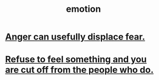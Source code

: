 :PROPERTIES:
:ID:       50132c61-a3f9-4e28-bdbd-e2d0e6f35f28
:END:
#+title: emotion
* [[id:ce6ab269-6c12-4600-b7b5-2eff96732133][Anger can usefully displace fear.]]
* [[id:b01bfc2f-fb9d-4d70-afc8-093b1933d47c][Refuse to feel something and you are cut off from the people who do.]]
